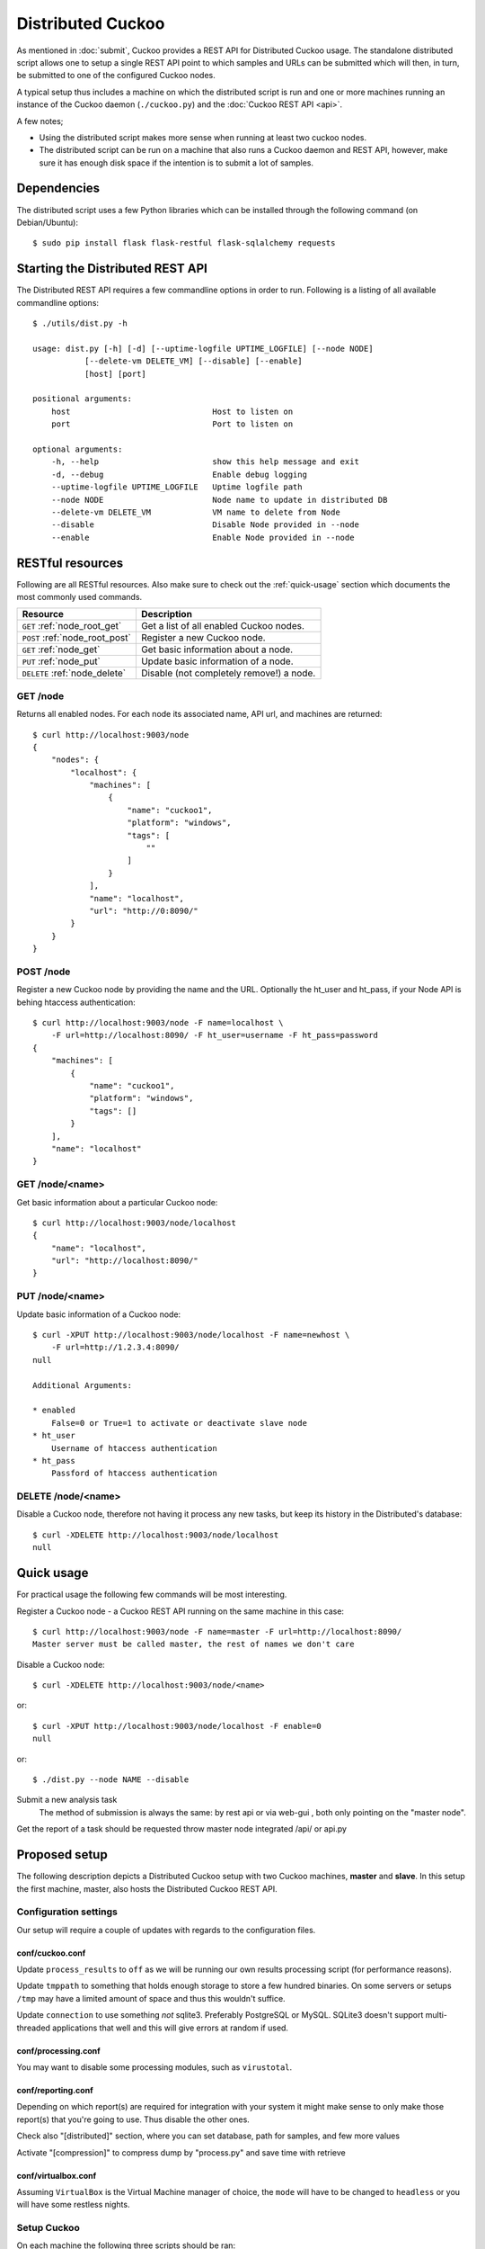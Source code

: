 ==================
Distributed Cuckoo
==================

As mentioned in :doc:`submit`, Cuckoo provides a REST API for Distributed
Cuckoo usage. The standalone distributed script allows one to setup a single
REST API point to which samples and URLs can be submitted which will then, in
turn, be submitted to one of the configured Cuckoo nodes.

A typical setup thus includes a machine on which the distributed script is run
and one or more machines running an instance of the Cuckoo daemon
(``./cuckoo.py``) and the :doc:`Cuckoo REST API <api>`.

A few notes;

* Using the distributed script makes more sense when running at least two
  cuckoo nodes.
* The distributed script can be run on a machine that also runs a Cuckoo
  daemon and REST API, however, make sure it has enough disk space if the
  intention is to submit a lot of samples.

Dependencies
============

The distributed script uses a few Python libraries which can be installed
through the following command (on Debian/Ubuntu)::

    $ sudo pip install flask flask-restful flask-sqlalchemy requests

Starting the Distributed REST API
=================================

The Distributed REST API requires a few commandline options in order to run.
Following is a listing of all available commandline options::

    $ ./utils/dist.py -h

    usage: dist.py [-h] [-d] [--uptime-logfile UPTIME_LOGFILE] [--node NODE]
               [--delete-vm DELETE_VM] [--disable] [--enable]
               [host] [port]

    positional arguments:
    	host                              Host to listen on
    	port                              Port to listen on

    optional arguments:
    	-h, --help                        show this help message and exit
    	-d, --debug                       Enable debug logging
    	--uptime-logfile UPTIME_LOGFILE   Uptime logfile path
    	--node NODE                       Node name to update in distributed DB
    	--delete-vm DELETE_VM             VM name to delete from Node
    	--disable                         Disable Node provided in --node
    	--enable                          Enable Node provided in --node


RESTful resources
=================

Following are all RESTful resources. Also make sure to check out the
:ref:`quick-usage` section which documents the most commonly used commands.

+-----------------------------------+---------------------------------------------------------------+
| Resource                          | Description                                                   |
+===================================+===============================================================+
| ``GET`` :ref:`node_root_get`      | Get a list of all enabled Cuckoo nodes.                       |
+-----------------------------------+---------------------------------------------------------------+
| ``POST`` :ref:`node_root_post`    | Register a new Cuckoo node.                                   |
+-----------------------------------+---------------------------------------------------------------+
| ``GET`` :ref:`node_get`           | Get basic information about a node.                           |
+-----------------------------------+---------------------------------------------------------------+
| ``PUT`` :ref:`node_put`           | Update basic information of a node.                           |
+-----------------------------------+---------------------------------------------------------------+
| ``DELETE`` :ref:`node_delete`     | Disable (not completely remove!) a node.                      |
+-----------------------------------+---------------------------------------------------------------+

.. _node_root_get:

GET /node
---------

Returns all enabled nodes. For each node its associated name, API url, and
machines are returned::

    $ curl http://localhost:9003/node
    {
        "nodes": {
            "localhost": {
                "machines": [
                    {
                        "name": "cuckoo1",
                        "platform": "windows",
                        "tags": [
                            ""
                        ]
                    }
                ],
                "name": "localhost",
                "url": "http://0:8090/"
            }
        }
    }

.. _node_root_post:

POST /node
----------

Register a new Cuckoo node by providing the name and the URL. Optionally the ht_user and ht_pass,
if your Node API is behing htaccess authentication::

    $ curl http://localhost:9003/node -F name=localhost \
        -F url=http://localhost:8090/ -F ht_user=username -F ht_pass=password
    {
        "machines": [
            {
                "name": "cuckoo1",
                "platform": "windows",
                "tags": []
            }
        ],
        "name": "localhost"
    }

.. _node_get:

GET /node/<name>
----------------

Get basic information about a particular Cuckoo node::

    $ curl http://localhost:9003/node/localhost
    {
        "name": "localhost",
        "url": "http://localhost:8090/"
    }

.. _node_put:

PUT /node/<name>
----------------

Update basic information of a Cuckoo node::

    $ curl -XPUT http://localhost:9003/node/localhost -F name=newhost \
        -F url=http://1.2.3.4:8090/
    null

    Additional Arguments:

    * enabled
        False=0 or True=1 to activate or deactivate slave node
    * ht_user
        Username of htaccess authentication
    * ht_pass
        Passford of htaccess authentication

.. _node_delete:

DELETE /node/<name>
-------------------

Disable a Cuckoo node, therefore not having it process any new tasks, but
keep its history in the Distributed's database::

    $ curl -XDELETE http://localhost:9003/node/localhost
    null

.. _quick-usage:

Quick usage
===========

For practical usage the following few commands will be most interesting.

Register a Cuckoo node - a Cuckoo REST API running on the same machine in this
case::

    $ curl http://localhost:9003/node -F name=master -F url=http://localhost:8090/
    Master server must be called master, the rest of names we don't care


Disable a Cuckoo node::

    $ curl -XDELETE http://localhost:9003/node/<name>

or::

    $ curl -XPUT http://localhost:9003/node/localhost -F enable=0
    null

or::

    $ ./dist.py --node NAME --disable

Submit a new analysis task
    The method of submission is always the same: by rest api or via web-gui , both only pointing on the "master node".

Get the report of a task should be requested throw master node integrated /api/ or api.py

Proposed setup
==============

The following description depicts a Distributed Cuckoo setup with two Cuckoo
machines, **master** and **slave**. In this setup the first machine,
master, also hosts the Distributed Cuckoo REST API.

Configuration settings
----------------------

Our setup will require a couple of updates with regards to the configuration
files.

conf/cuckoo.conf
^^^^^^^^^^^^^^^^

Update ``process_results`` to ``off`` as we will be running our own results
processing script (for performance reasons).

Update ``tmppath`` to something that holds enough storage to store a few
hundred binaries. On some servers or setups ``/tmp`` may have a limited amount
of space and thus this wouldn't suffice.

Update ``connection`` to use something *not* sqlite3. Preferably PostgreSQL or
MySQL. SQLite3 doesn't support multi-threaded applications that well and this
will give errors at random if used.

conf/processing.conf
^^^^^^^^^^^^^^^^^^^^

You may want to disable some processing modules, such as ``virustotal``.

conf/reporting.conf
^^^^^^^^^^^^^^^^^^^

Depending on which report(s) are required for integration with your system it
might make sense to only make those report(s) that you're going to use. Thus
disable the other ones.

Check also "[distributed]" section, where you can set database, path for samples,
and few more values

Activate "[compression]" to compress dump by "process.py" and save time with retrieve


conf/virtualbox.conf
^^^^^^^^^^^^^^^^^^^^

Assuming ``VirtualBox`` is the Virtual Machine manager of choice, the ``mode``
will have to be changed to ``headless`` or you will have some restless nights.

Setup Cuckoo
------------

On each machine the following three scripts should be ran::

    ./cuckoo.py
    ./utils/api.py -H 1.2.3.4  # IP accessible by the Distributed script.
    ./utils/process.py auto

One way to do this is by placing each script in its own ``screen(1)`` session
as follows, this allows one to check back on each script to ensure it's
(still) running successfully::

    $ screen -S cuckoo  ./cuckoo.py
    $ screen -S api     ./utils/api.py
    $ screen -S process ./utils/process.py auto

Setup Distributed Cuckoo
------------------------

On the first machine start a separate ``screen(1)`` session for the
Distributed Cuckoo script with all the required parameters (see the rest of
the documentation on the parameters for this script)::

    $ screen -S distributed ./utils/dist.py

Register Cuckoo nodes
---------------------

As outlined in :ref:`quick-usage` the Cuckoo nodes have to be registered with
the Distributed Cuckoo script::

without htaccess::

    $ curl http://localhost:9003/node -F name=master -F url=http://localhost:8090/

with htaccess::

    $ curl http://localhost:9003/node -F name=slave -F url=http://1.2.3.4:8090/ \
      -F ht_user=user -F ht_pass=password

Having registered the Cuckoo nodes all that's left to do now is to submit
tasks and fetch reports once finished. Documentation on these commands can be
found in the :ref:`quick-usage` section.

VM Maintenance
--------------

Ocasionally you might want to perform maintenance on VM's without shutting down your whole node.
To do this, you need to remove the VM from being used by cuckoo in its execution, preferably without
having to restart the ``./cuckoo.py`` daemon.

First get a list of available VM's that are running on the slave::

   $ ./dist.py --node NAME

Secondly you can remove VM's from being used by cuckoo with::

   $ ./dist.py --node NAME --delete-vm VM_NAME

When you are done editing your VM's you need to add them back to be used by cuckoo. The easiest
way to do that, is to disable the node, so no more tasks get submitted to it::

   $ ./dist.py --node NAME --disable

Wait for all running VM's to finish their tasks, and then restart the slaves ``./cuckoo.py``, this will
re-insert the previously deleted VM's into the Database from ``conf/virtualbox.conf``.

Update the VM list on the master::

   $ ./dist.py --node NAME

And enable the slave again::

   $ ./dist.py --node NAME --enable


Good practice for production
---------------------

Number of retrieved threads from reporting.conf should be less then general threads in uwsgi/gunicorn for api.py

Installation of "uwsgi":
    # apt-get install uwsgi uwsgi-plugin-python nginx
    # nginx is only required if you want use basic web auth

Installation of "Gunicorn":
    # pip install gunicorn

Is better if you run "api.py" and "dist.py" as uwsgi/gunicorn application

With "config", for example you have file "/opt/cuckoo/utils/api.ini" with this context::

    [uwsgi]
        plugins = python
        callable = application
        ;change this patch if is different
        chdir = /opt/cuckoo/utils
        master = true
        mount = /=api.py
        processes = 5
        manage-script-name = true
        socket = 0.0.0.0:8090
        http-timeout = 200
        pidfile = /tmp/api.pid
        ; if you will use with nginx, comment next line
        protocol=http
        enable-threads = true
        lazy-apps = true
        timeout = 600
        chmod-socket = 664
        chown-socket = cuckoo:cuckoo
        gui = cuckoo
        uid = cuckoo
        stats = 127.0.0.1:9191

uwsgi config for dist.py - /opt/cuckoo/utils/dist.ini::

    [uwsgi]
        plugins = python
        callable = app
        ;change this patch if is different
        chdir = /opt/cuckoo/utils
        master = true
        mount = /=dist.py
        threads = 5
        workers = 1
        manage-script-name = true
        ; if you will use with nginx, comment next line
        socket = 0.0.0.0:9003
        pidfile = /tmp/dist.pid
        protocol=http
        enable-threads = true
        lazy = true
        timeout = 600
        chmod-socket = 664
        chown-socket = cuckoo:cuckoo
        gui = cuckoo
        uid = cuckoo
        stats = 127.0.0.1:9191


To run your api with config just execute as::

    $ uwsgi --ini /opt/cuckoo/utils/api.ini
    $ uwsgi --ini /opt/cuckoo/utils/dist.ini

To add your application to auto start after boot, move your config file to::

    mv /opt/cuckoo/utils/api.ini /etc/uwsgi/apps-available/cuckoo_api.ini
    ln -s /etc/uwsgi/apps-available/cuckoo_api.ini /etc/uwsgi/apps-enabled

    mv /opt/cuckoo/utils/dist.ini /etc/uwsgi/apps-available/cuckoo_dist.ini
    ln -s /etc/uwsgi/apps-available/cuckoo_dist.ini /etc/uwsgi/apps-enabled

    service uwsgi restart

Optimizations::

    If you have many slaves is recommended
        UWSGI:
            set processes to be able handle number of requests dist + dist2 + 10
        DB:
            set max connection number to be able handle number of requests dist + dist2 + 10


Distributed Mongo setup::

Set one mongo as master and the rest just point to it, in this example 192.168.1.1 is our master server.
Depend of your hardware you may prepend next command before mongod
        numactl --interleave=all

This commands should be executed only on master:

    /usr/bin/mongod --configsvr # only central mongo
    /usr/bin/mongos --configdb 192.168.1.1 --port 27020
    mkdir -p /data/{config,}db # master only
    mongo --host 127.0.0.1 --port 27019

    Execute in mongo console::

        rs.initiate(
          {
            _id: "cuckoo_config",
            configsvr: true,
            members: [
              { _id: 0, host: "192.168.1.1:27019" }
            ]
          }
        )

This should be started on all nodes including master::

    /usr/bin/mongod --config /etc/mongodb.conf --shardsvr
    /usr/bin/mongos --configdb cuckoo_config/192.168.1.1:27019 --port 27020

Add clients, execute on master mongo server::

    mongos --configdb cuckoo_config/192.168.1.1:27019 --port 27020
    sh.addShard( "192.168.1.1:27017")
    sh.addShard( "192.168.1.2:27017")
    sh.addShard( "192.168.1.3:27017")
    sh.addShard( "192.168.1.4:27017")
    sh.addShard( "192.168.1.5:27017")

Where 192.168.1.(2,3,4,5) is our cuckoo slaves

    use cuckoo
    db.analysis.ensureIndex ( {"_id": "hashed" } )
    db.calls.ensureIndex ( {"_id": "hashed" } )
    sh.enableSharding("cuckoo")
    sh.shardCollection("cuckoo.analysis", { "_id": "hashed" })
    sh.shardCollection("cuckoo.calls", { "_id": "hashed" })


To see stats on master::

    mongos using mongo --host 127.0.0.1 --port 27020
    sh.status()

Modify cuckoo reporting.conf [mongodb] to point all mongos in reporting.conf to
host = 127.0.0.1
port = 27020

To remove shard node::

    To see all shards:
    db.adminCommand( { listShards: 1 } )

    Then:
    use admin
    db.runCommand( { removeShard: "SHARD_NAME_HERE" } )

For more information see:
    https://docs.mongodb.com/manual/tutorial/remove-shards-from-cluster/


If you need extra help, check this:

See any of these files on your system::

    $ /etc/uwsgi/apps-available/README
    $ /etc/uwsgi/apps-enabled/README
    $ /usr/share/doc/uwsgi/README.Debian.gz
    $ /etc/default/uwsgi


Online:

    Help about UWSGI:
        http://vladikk.com/2013/09/12/serving-flask-with-nginx-on-ubuntu/

    Help about mongo distributed/sharded:
            http://dws.la/deploying-a-sharded-cluster-in-mongodb/
